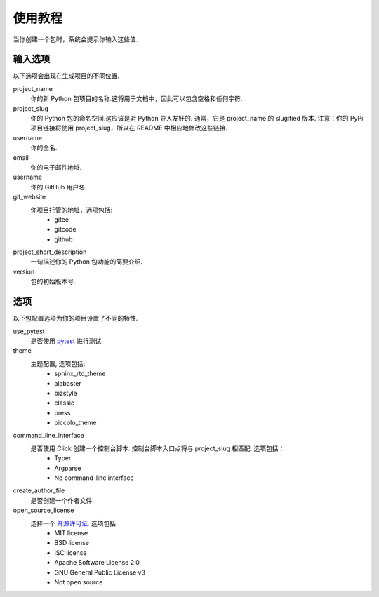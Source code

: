 使用教程
==========

当你创建一个包时，系统会提示你输入这些值.

输入选项
----------------

以下选项会出现在生成项目的不同位置.

project_name
    你的新 Python 包项目的名称.这将用于文档中，因此可以包含空格和任何字符.

project_slug
    你的 Python 包的命名空间.这应该是对 Python 导入友好的. 通常，它是 project_name 的 slugified 版本. 注意：你的 PyPi 项目链接将使用 project_slug，所以在 README 中相应地修改这些链接.

username
    你的全名.

email
    你的电子邮件地址.

username
    你的 GitHub 用户名.

git_website
    你项目托管的地址，选项包括:
        - gitee
        - gitcode
        - github

project_short_description
    一句描述你的 Python 包功能的简要介绍.

version
    包的初始版本号.

选项
-------

以下包配置选项为你的项目设置了不同的特性.

use_pytest
    是否使用 `pytest <https://docs.pytest.org/en/latest/>`_ 进行测试.

theme
    主题配置, 选项包括:
        - sphinx_rtd_theme
        - alabaster
        - bizstyle
        - classic
        - press
        - piccolo_theme

command_line_interface
    是否使用 Click 创建一个控制台脚本. 控制台脚本入口点将与 project_slug 相匹配. 选项包括：
        - Typer
        - Argparse
        - No command-line interface

create_author_file
    是否创建一个作者文件.

open_source_license
    选择一个 `开源许可证 <https://choosealicense.com/>`_. 选项包括:
        - MIT license
        - BSD license
        - ISC license
        - Apache Software License 2.0
        - GNU General Public License v3
        - Not open source
